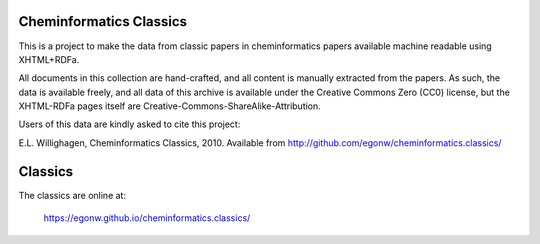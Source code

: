Cheminformatics Classics
========================

This is a project to make the data from classic papers in cheminformatics papers
available machine readable using XHTML+RDFa.

All documents in this collection are hand-crafted, and all content is manually
extracted from the papers. As such, the data is available freely, and all data
of this archive is available under the Creative Commons Zero (CC0) license,
but the XHTML-RDFa pages itself are Creative-Commons-ShareAlike-Attribution.

Users of this data are kindly asked to cite this project:

E.L. Willighagen, Cheminformatics Classics, 2010. Available
from http://github.com/egonw/cheminformatics.classics/

Classics
========

The classics are online at:

  https://egonw.github.io/cheminformatics.classics/
